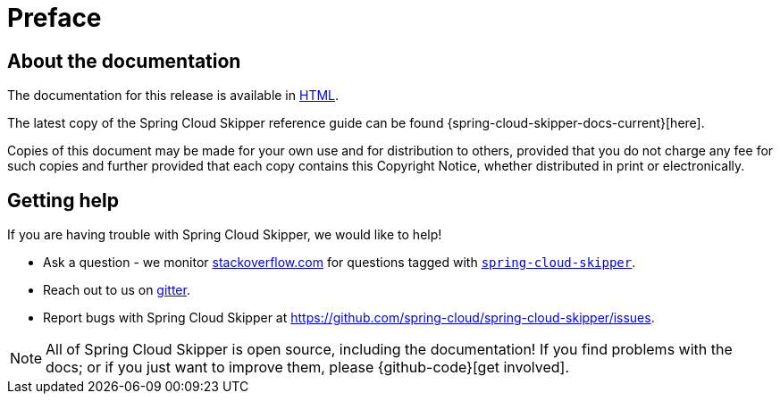 [[preface]]
= Preface

[[skipper-documentation-about]]
== About the documentation

The documentation for this release is available in http://docs.spring.io/spring-cloud-skipper/docs/{project-version}/reference/htmlsingle[HTML].

The latest copy of the Spring Cloud Skipper reference guide can be found {spring-cloud-skipper-docs-current}[here].

Copies of this document may be made for your own use and for
distribution to others, provided that you do not charge any fee for such copies and
further provided that each copy contains this Copyright Notice, whether distributed in
print or electronically.

[[skipper-documentation-getting-help]]
== Getting help
If you are having trouble with Spring Cloud Skipper, we would like to help!

* Ask a question - we monitor http://stackoverflow.com[stackoverflow.com] for questions
  tagged with http://stackoverflow.com/tags/spring-cloud-skipper[`spring-cloud-skipper`].
* Reach out to us on https://gitter.im/spring-cloud/spring-cloud-skipper[gitter].
* Report bugs with Spring Cloud Skipper at https://github.com/spring-cloud/spring-cloud-skipper/issues.

NOTE: All of Spring Cloud Skipper is open source, including the documentation! If you find problems
with the docs; or if you just want to improve them, please {github-code}[get involved].
